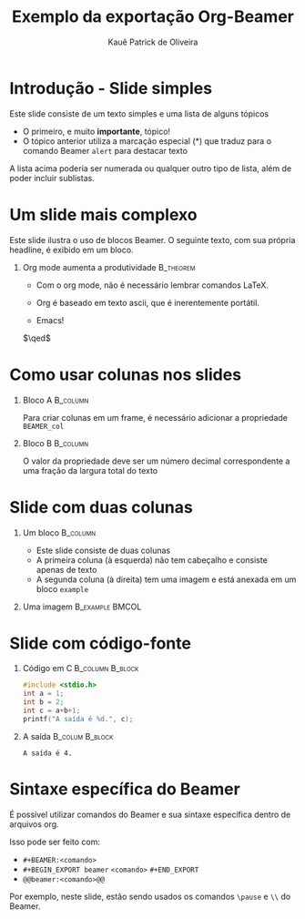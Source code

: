 #+title: Exemplo da exportação Org-Beamer
#+author: Kauê Patrick de Oliveira
#+date:

# Ativa o modo minoritário de edição de documentos Beamer
#+STARTUP: beamer

# Exporta os cabeçalhos de primeiro nível como frames e remove o indíce
#+OPTIONS: H:1 toc:nil

# Exporta para o Beamer com o tema metropolis, com a opção de título em caixa alta com fonte menor
#+BEAMER_THEME: metropolis [titleformat=allsmallcaps]

* Introdução - Slide simples
Este slide consiste de um texto simples e uma lista de alguns tópicos
- O primeiro, e muito *importante*, tópico!
- O tópico anterior utiliza a marcação especial (*) que traduz para o comando Beamer =alert= para destacar texto
A lista acima poderia ser numerada ou qualquer outro tipo de lista, além de poder incluir sublistas.

* Um slide mais complexo
Este slide ilustra o uso de blocos Beamer. O seguinte texto, com sua própria headline, é exibido em um bloco.
** Org mode aumenta a produtividade :B_theorem:
:PROPERTIES:
:BEAMER_env: theorem
:END:
- Com o org mode, não é necessário lembrar comandos LaTeX.
- Org é baseado em texto ascii, que é inerentemente portátil.

- Emacs!

# Código LaTeX que cria um símbolo de "fim de prova" ajustado à direita
\hfill \(\qed\)


* Como usar colunas nos slides
*** Bloco A :B_column:
:PROPERTIES:
:BEAMER_col: 0.5
:BEAMER_env: column
:END:
Para criar colunas em um frame, é necessário adicionar a propriedade =BEAMER_col=
*** Bloco B :B_column:
:PROPERTIES:
:BEAMER_env: column
:BEAMER_col: 0.5
:END:
O valor da propriedade deve ser um número decimal correspondente a uma fração da largura total do texto

* Slide com duas colunas
** Um bloco :B_column:
:PROPERTIES:
:BEAMER_env: column
:BEAMER_col: 0.4
:END:
- Este slide consiste de duas colunas
- A primeira coluna (à esquerda) não tem cabeçalho e consiste apenas de texto
- A segunda coluna (à direita) tem uma imagem e está anexada em um bloco =example=

** Uma imagem :B_example:BMCOL:
:PROPERTIES:
:BEAMER_env: example
:BEAMER_col: 0.6
:END:

# Adiciona um atributo à imagem que informa o LaTeX para escalar a imagem para a largura total da coluna (\textwidth)
#+ATTR_LaTeX: :width \textwidth

[[file:imagens/slide-exemplo.png]]

* Slide com código-fonte
:PROPERTIES:
:BEAMER_envargs: [t]
:END:
*** Código em C :B_column:B_block:
:PROPERTIES:
:BEAMER_env: block
:BEAMER_col: 0.45
:END:
#+name: cexample
#+begin_src C :results output :exports both
#include <stdio.h>
int a = 1;
int b = 2;
int c = a+b+1;
printf("A saída é %d.", c);
#+end_src

*** A saída :B_colum:B_block:
:PROPERTIES:
:BEAMER_env: block
:BEAMER_col: 0.35
:BEAMER_envargs: <2->
:END:
#+RESULTS: cexample
: A saída é 4.

* Sintaxe específica do Beamer
É possível utilizar comandos do Beamer e sua sintaxe específica dentro de arquivos org.

@@beamer:\pause@@

Isso pode ser feito com:
- =#+BEAMER:<comando>=
- =#+BEGIN_EXPORT beamer= @@beamer:\\@@ =<comando>= @@beamer:\\@@ =#+END_EXPORT=
- =@@beamer:<comando>@@=
@@beamer:\pause@@

Por exemplo, neste slide, estão sendo usados os comandos =\pause= e =\\= do Beamer.

